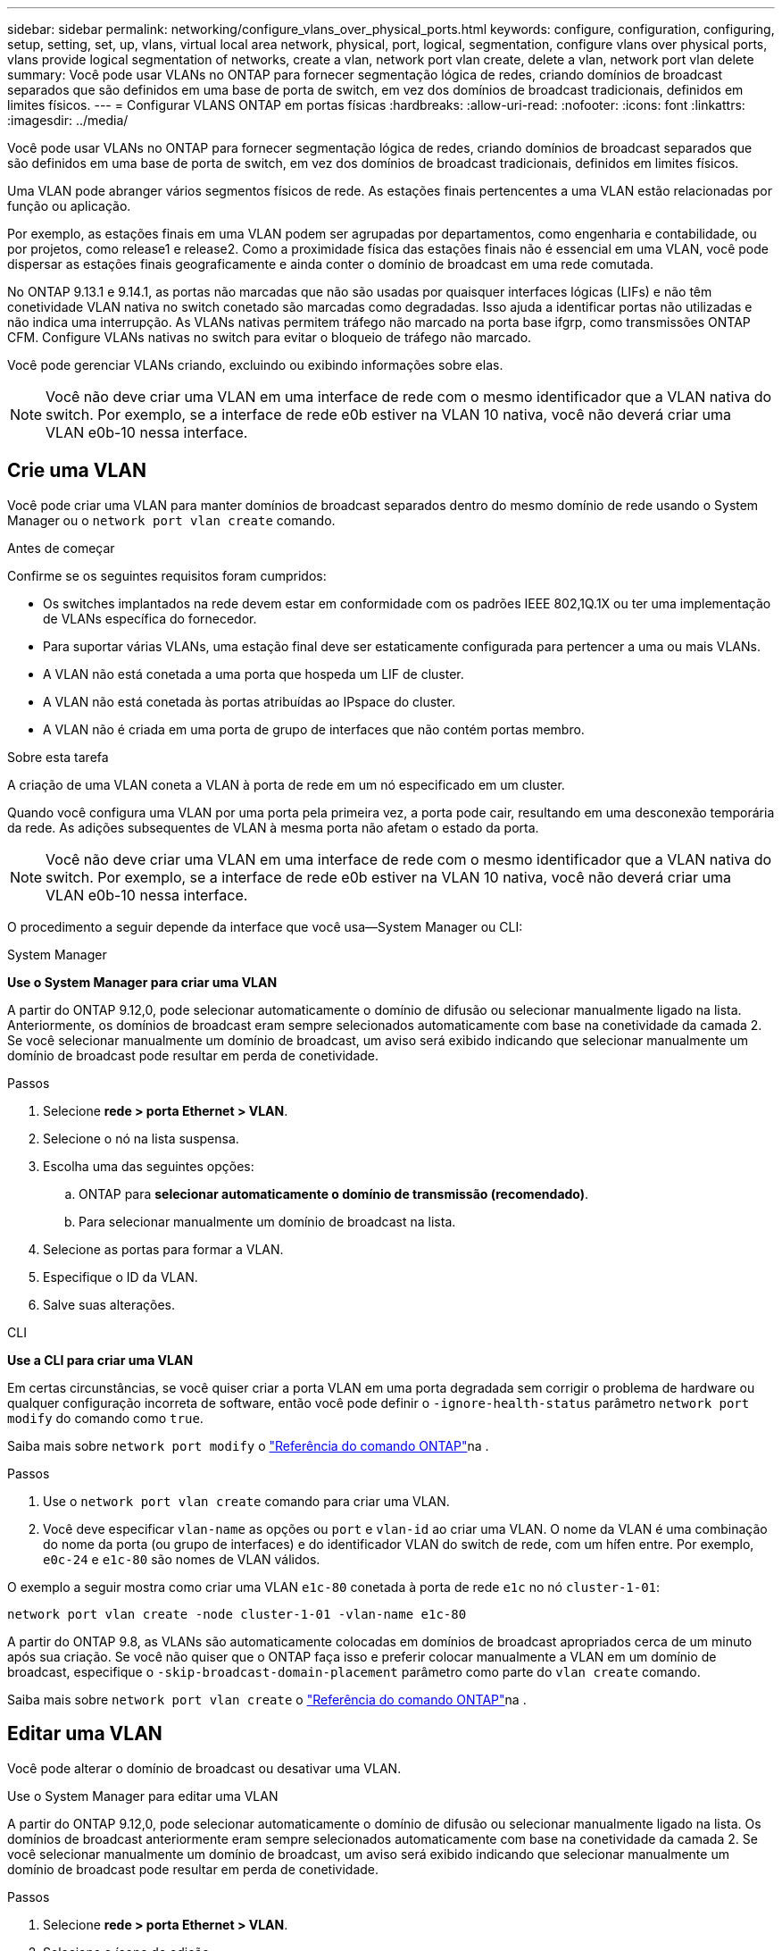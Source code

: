 ---
sidebar: sidebar 
permalink: networking/configure_vlans_over_physical_ports.html 
keywords: configure, configuration, configuring, setup, setting, set, up, vlans, virtual local area network, physical, port, logical, segmentation, configure vlans over physical ports, vlans provide logical segmentation of networks, create a vlan, network port vlan create, delete a vlan, network port vlan delete 
summary: Você pode usar VLANs no ONTAP para fornecer segmentação lógica de redes, criando domínios de broadcast separados que são definidos em uma base de porta de switch, em vez dos domínios de broadcast tradicionais, definidos em limites físicos. 
---
= Configurar VLANS ONTAP em portas físicas
:hardbreaks:
:allow-uri-read: 
:nofooter: 
:icons: font
:linkattrs: 
:imagesdir: ../media/


[role="lead"]
Você pode usar VLANs no ONTAP para fornecer segmentação lógica de redes, criando domínios de broadcast separados que são definidos em uma base de porta de switch, em vez dos domínios de broadcast tradicionais, definidos em limites físicos.

Uma VLAN pode abranger vários segmentos físicos de rede. As estações finais pertencentes a uma VLAN estão relacionadas por função ou aplicação.

Por exemplo, as estações finais em uma VLAN podem ser agrupadas por departamentos, como engenharia e contabilidade, ou por projetos, como release1 e release2. Como a proximidade física das estações finais não é essencial em uma VLAN, você pode dispersar as estações finais geograficamente e ainda conter o domínio de broadcast em uma rede comutada.

No ONTAP 9.13.1 e 9.14.1, as portas não marcadas que não são usadas por quaisquer interfaces lógicas (LIFs) e não têm conetividade VLAN nativa no switch conetado são marcadas como degradadas. Isso ajuda a identificar portas não utilizadas e não indica uma interrupção. As VLANs nativas permitem tráfego não marcado na porta base ifgrp, como transmissões ONTAP CFM. Configure VLANs nativas no switch para evitar o bloqueio de tráfego não marcado.

Você pode gerenciar VLANs criando, excluindo ou exibindo informações sobre elas.


NOTE: Você não deve criar uma VLAN em uma interface de rede com o mesmo identificador que a VLAN nativa do switch. Por exemplo, se a interface de rede e0b estiver na VLAN 10 nativa, você não deverá criar uma VLAN e0b-10 nessa interface.



== Crie uma VLAN

Você pode criar uma VLAN para manter domínios de broadcast separados dentro do mesmo domínio de rede usando o System Manager ou o `network port vlan create` comando.

.Antes de começar
Confirme se os seguintes requisitos foram cumpridos:

* Os switches implantados na rede devem estar em conformidade com os padrões IEEE 802,1Q.1X ou ter uma implementação de VLANs específica do fornecedor.
* Para suportar várias VLANs, uma estação final deve ser estaticamente configurada para pertencer a uma ou mais VLANs.
* A VLAN não está conetada a uma porta que hospeda um LIF de cluster.
* A VLAN não está conetada às portas atribuídas ao IPspace do cluster.
* A VLAN não é criada em uma porta de grupo de interfaces que não contém portas membro.


.Sobre esta tarefa
A criação de uma VLAN coneta a VLAN à porta de rede em um nó especificado em um cluster.

Quando você configura uma VLAN por uma porta pela primeira vez, a porta pode cair, resultando em uma desconexão temporária da rede. As adições subsequentes de VLAN à mesma porta não afetam o estado da porta.


NOTE: Você não deve criar uma VLAN em uma interface de rede com o mesmo identificador que a VLAN nativa do switch. Por exemplo, se a interface de rede e0b estiver na VLAN 10 nativa, você não deverá criar uma VLAN e0b-10 nessa interface.

O procedimento a seguir depende da interface que você usa--System Manager ou CLI:

[role="tabbed-block"]
====
.System Manager
--
*Use o System Manager para criar uma VLAN*

A partir do ONTAP 9.12,0, pode selecionar automaticamente o domínio de difusão ou selecionar manualmente ligado na lista. Anteriormente, os domínios de broadcast eram sempre selecionados automaticamente com base na conetividade da camada 2. Se você selecionar manualmente um domínio de broadcast, um aviso será exibido indicando que selecionar manualmente um domínio de broadcast pode resultar em perda de conetividade.

.Passos
. Selecione *rede > porta Ethernet > VLAN*.
. Selecione o nó na lista suspensa.
. Escolha uma das seguintes opções:
+
.. ONTAP para *selecionar automaticamente o domínio de transmissão (recomendado)*.
.. Para selecionar manualmente um domínio de broadcast na lista.


. Selecione as portas para formar a VLAN.
. Especifique o ID da VLAN.
. Salve suas alterações.


--
.CLI
--
*Use a CLI para criar uma VLAN*

Em certas circunstâncias, se você quiser criar a porta VLAN em uma porta degradada sem corrigir o problema de hardware ou qualquer configuração incorreta de software, então você pode definir o `-ignore-health-status` parâmetro `network port modify` do comando como `true`.

Saiba mais sobre `network port modify` o link:https://docs.netapp.com/us-en/ontap-cli/network-port-modify.html["Referência do comando ONTAP"^]na .

.Passos
. Use o `network port vlan create` comando para criar uma VLAN.
. Você deve especificar `vlan-name` as opções ou `port` e `vlan-id` ao criar uma VLAN. O nome da VLAN é uma combinação do nome da porta (ou grupo de interfaces) e do identificador VLAN do switch de rede, com um hífen entre. Por exemplo, `e0c-24` e `e1c-80` são nomes de VLAN válidos.


O exemplo a seguir mostra como criar uma VLAN `e1c-80` conetada à porta de rede `e1c` no nó `cluster-1-01`:

....
network port vlan create -node cluster-1-01 -vlan-name e1c-80
....
A partir do ONTAP 9.8, as VLANs são automaticamente colocadas em domínios de broadcast apropriados cerca de um minuto após sua criação. Se você não quiser que o ONTAP faça isso e preferir colocar manualmente a VLAN em um domínio de broadcast, especifique o `-skip-broadcast-domain-placement` parâmetro como parte do `vlan create` comando.

Saiba mais sobre `network port vlan create` o link:https://docs.netapp.com/us-en/ontap-cli/network-port-vlan-create.html["Referência do comando ONTAP"^]na .

--
====


== Editar uma VLAN

Você pode alterar o domínio de broadcast ou desativar uma VLAN.

.Use o System Manager para editar uma VLAN
A partir do ONTAP 9.12,0, pode selecionar automaticamente o domínio de difusão ou selecionar manualmente ligado na lista. Os domínios de broadcast anteriormente eram sempre selecionados automaticamente com base na conetividade da camada 2. Se você selecionar manualmente um domínio de broadcast, um aviso será exibido indicando que selecionar manualmente um domínio de broadcast pode resultar em perda de conetividade.

.Passos
. Selecione *rede > porta Ethernet > VLAN*.
. Selecione o ícone de edição.
. Execute um dos seguintes procedimentos:
+
** Altere o domínio de broadcast selecionando um outro da lista.
** Desmarque a caixa de seleção *Enabled* (habilitado).


. Salve suas alterações.




== Eliminar um VLAN

Talvez seja necessário excluir uma VLAN antes de remover uma NIC do slot. Quando você exclui uma VLAN, ela é automaticamente removida de todas as regras de failover e grupos que a usam.

.Antes de começar
Certifique-se de que não existem LIFs associados à VLAN.

.Sobre esta tarefa
A exclusão da última VLAN de uma porta pode causar uma desconexão temporária da rede da porta.

O procedimento a seguir depende da interface que você usa--System Manager ou CLI:

[role="tabbed-block"]
====
.System Manager
--
*Use o System Manager para excluir uma VLAN*

.Passos
. Selecione *rede > porta Ethernet > VLAN*.
. Selecione a VLAN que deseja remover.
. Clique em *Excluir*.


--
.CLI
--
*Use a CLI para excluir uma VLAN*

.Passo
Use o `network port vlan delete` comando para excluir uma VLAN.

O exemplo a seguir mostra como excluir VLAN `e1c-80` da porta de rede `e1c` no nó `cluster-1-01`:

....
network port vlan delete -node cluster-1-01 -vlan-name e1c-80
....
--
====